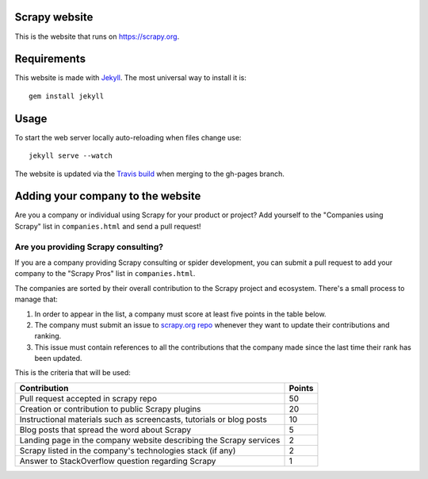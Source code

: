 Scrapy website
==============

This is the website that runs on https://scrapy.org.

Requirements
============

This website is made with `Jekyll`_. The most universal way to install it is::

    gem install jekyll

Usage
=====

To start the web server locally auto-reloading when files change use::

    jekyll serve --watch

The website is updated via the `Travis build`_ when merging to the gh-pages branch.

.. _Travis build: https://travis-ci.org/scrapy/scrapy.org

Adding your company to the website
==================================

Are you a company or individual using Scrapy for your product or project? Add
yourself to the "Companies using Scrapy" list in ``companies.html`` and send a
pull request!


Are you providing Scrapy consulting?
------------------------------------
If you are a company providing Scrapy consulting or spider development, you 
can submit a pull request to add your company to the "Scrapy Pros" list in
``companies.html``.

The companies are sorted by their overall contribution to the Scrapy project
and ecosystem. There's a small process to manage that::

1. In order to appear in the list, a company must score at least five points
   in the table below.
2. The company must submit an issue to 
   `scrapy.org repo <https://github.com/scrapy/scrapy.org/>`_ whenever they want
   to update their contributions and ranking.
3. This issue must contain references to all the contributions that the company
   made since the last time their rank has been updated.

This is the criteria that will be used:

+----------------------------------------------------------------------+--------+
| Contribution                                                         | Points |
+======================================================================+========+
| Pull request accepted in scrapy repo                                 |   50   |
+----------------------------------------------------------------------+--------+
| Creation or contribution to public Scrapy plugins                    |   20   |
+----------------------------------------------------------------------+--------+
| Instructional materials such as screencasts, tutorials or blog posts |   10   |
+----------------------------------------------------------------------+--------+
| Blog posts that spread the word about Scrapy                         |    5   |
+----------------------------------------------------------------------+--------+
| Landing page in the company website describing the Scrapy services   |    2   |
+----------------------------------------------------------------------+--------+
| Scrapy listed in the company's technologies stack (if any)           |    2   |
+----------------------------------------------------------------------+--------+
| Answer to StackOverflow question regarding Scrapy                    |    1   |
+----------------------------------------------------------------------+--------+

.. _Jekyll: http://jekyllrb.com/
